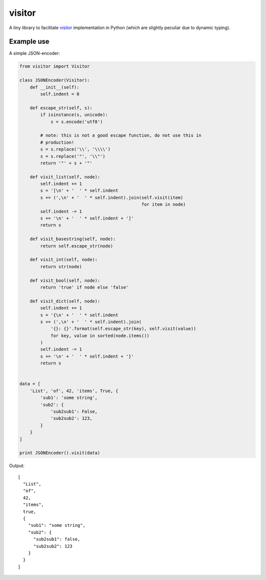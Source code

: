 visitor
=======

A tiny library to facilitate `visitor
<https://en.wikipedia.org/wiki/Visitor_pattern>`_ implementation in Python
(which are slightly peculiar due to dynamic typing).


Example use
-----------

A simple JSON-encoder:

.. code-block:: python

    from visitor import Visitor

    class JSONEncoder(Visitor):
        def __init__(self):
            self.indent = 0

        def escape_str(self, s):
            if isinstance(s, unicode):
                s = s.encode('utf8')

            # note: this is not a good escape function, do not use this in
            # production!
            s = s.replace('\\', '\\\\')
            s = s.replace('"', '\\"')
            return '"' + s + '"'

        def visit_list(self, node):
            self.indent += 1
            s = '[\n' + '  ' * self.indent
            s += (',\n' + '  ' * self.indent).join(self.visit(item)
                                                   for item in node)
            self.indent -= 1
            s += '\n' + '  ' * self.indent + ']'
            return s

        def visit_basestring(self, node):
            return self.escape_str(node)

        def visit_int(self, node):
            return str(node)

        def visit_bool(self, node):
            return 'true' if node else 'false'

        def visit_dict(self, node):
            self.indent += 1
            s = '{\n' + '  ' * self.indent
            s += (',\n' + '  ' * self.indent).join(
                '{}: {}'.format(self.escape_str(key), self.visit(value))
                for key, value in sorted(node.items())
            )
            self.indent -= 1
            s += '\n' + '  ' * self.indent + '}'
            return s


    data = [
        'List', 'of', 42, 'items', True, {
            'sub1': 'some string',
            'sub2': {
                'sub2sub1': False,
                'sub2sub2': 123,
            }
        }
    ]

    print JSONEncoder().visit(data)


Output::

    [
      "List",
      "of",
      42,
      "items",
      true,
      {
        "sub1": "some string",
        "sub2": {
          "sub2sub1": false,
          "sub2sub2": 123
        }
      }
    ]
